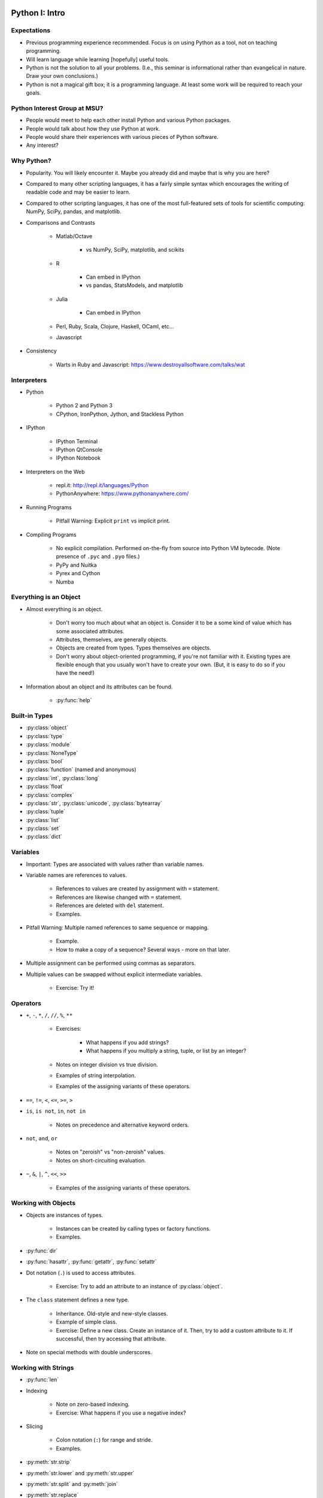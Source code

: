 Python I: Intro
===============


Expectations
------------

* Previous programming experience recommended. Focus is on using Python as a
  tool, not on teaching programming.

* Will learn language while learning [hopefully] useful tools.

* Python is not the solution to all your problems. (I.e., this seminar is
  informational rather than evangelical in nature. Draw your own conclusions.)

* Python is not a magical gift box; it is a programming language. At least
  some work will be required to reach your goals.


Python Interest Group at MSU?
-----------------------------

* People would meet to help each other install Python and various Python
  packages.

* People would talk about how they use Python at work.

* People would share their experiences with various pieces of Python software.

* Any interest?


Why Python?
-----------

* Popularity. You will likely encounter it. Maybe you already did and maybe
  that is why you are here?

* Compared to many other scripting languages, it has a fairly simple syntax
  which encourages the writing of readable code and may be easier to learn.

* Compared to other scripting languages, it has one of the most
  full-featured sets of tools for scientific computing: NumPy, SciPy,
  pandas, and matplotlib.

* Comparisons and Contrasts

   * Matlab/Octave
      
      * vs NumPy, SciPy, matplotlib, and scikits

   * R
      
      * Can embed in IPython

      * vs pandas, StatsModels, and matplotlib

   * Julia
      
      * Can embed in IPython

   * Perl, Ruby, Scala, Clojure, Haskell, OCaml, etc...

   * Javascript
      
* Consistency

   * Warts in Ruby and Javascript: https://www.destroyallsoftware.com/talks/wat


Interpreters
------------

* Python

   * Python 2 and Python 3

   * CPython, IronPython, Jython, and Stackless Python

* IPython
   
   * IPython Terminal

   * IPython QtConsole

   * IPython Notebook

* Interpreters on the Web

   * repl.it: http://repl.it/languages/Python

   * PythonAnywhere: https://www.pythonanywhere.com/

* Running Programs

   * Pitfall Warning: Explicit ``print`` vs implicit print.

* Compiling Programs
   
   * No explicit compilation. Performed on-the-fly from source into Python VM
     bytecode. (Note presence of ``.pyc`` and ``.pyo`` files.)

   * PyPy and Nuitka

   * Pyrex and Cython

   * Numba


Everything is an Object
-----------------------

* Almost everything is an object.
   
   * Don't worry too much about what an object is. Consider it to be a some
     kind of value which has some associated attributes.
   
   * Attributes, themselves, are generally objects.

   * Objects are created from types. Types themselves are objects.

   * Don't worry about object-oriented programming, if you're not familiar with
     it. Existing types are flexible enough that you usually won't have to 
     create your own. (But, it is easy to do so if you have the need!)

* Information about an object and its attributes can be found.

   * :py:func:`help`


Built-in Types
--------------
   
* :py:class:`object`

* :py:class:`type`

* :py:class:`module`

* :py:class:`NoneType`

* :py:class:`bool`

* :py:class:`function` (named and anonymous)

* :py:class:`int`, :py:class:`long`

* :py:class:`float`

* :py:class:`complex`

* :py:class:`str`, :py:class:`unicode`, :py:class:`bytearray`

* :py:class:`tuple`

* :py:class:`list`

* :py:class:`set`

* :py:class:`dict`


Variables
---------

* Important: Types are associated with values rather than variable names.

* Variable names are references to values.

   * References to values are created by assignment with ``=`` statement.

   * References are likewise changed with ``=`` statement.

   * References are deleted with ``del`` statement.

   * Examples.

* Pitfall Warning: Multiple named references to same sequence or mapping.
   
   * Example.

   * How to make a copy of a sequence? Several ways - more on that later.

* Multiple assignment can be performed using commas as separators.

* Multiple values can be swapped without explicit intermediate variables.

   * Exercise: Try it!


Operators
---------

* ``+``, ``-``, ``*``, ``/``, ``//``, ``%``, ``**``

   * Exercises:

      * What happens if you add strings?

      * What happens if you multiply a string, tuple, or list by an integer?

   * Notes on integer division vs true division.

   * Examples of string interpolation.

   * Examples of the assigning variants of these operators.

* ``==``, ``!=``, ``<``, ``<=``, ``>=``, ``>``

* ``is``, ``is not``, ``in``, ``not in``
   
   * Notes on precedence and alternative keyword orders.

* ``not``, ``and``, ``or``
   
   * Notes on "zeroish" vs "non-zeroish" values.

   * Notes on short-circuiting evaluation.

* ``~``, ``&``, ``|``, ``^``, ``<<``, ``>>``
   
   * Examples of the assigning variants of these operators.


Working with Objects
--------------------

* Objects are instances of types.

   * Instances can be created by calling types or factory functions.

   * Examples.

* :py:func:`dir`

* :py:func:`hasattr`, :py:func:`getattr`, :py:func:`setattr`

* Dot notation (``.``) is used to access attributes.

   * Exercise: Try to add an attribute to an instance of :py:class:`object`.

* The ``class`` statement defines a new type.
   
   * Inheritance. Old-style and new-style classes.

   * Example of simple class.

   * Exercise: Define a new class. Create an instance of it. Then, try to add a
     custom attribute to it. If successful, then try accessing that attribute.

* Note on special methods with double underscores.


Working with Strings
--------------------

* :py:func:`len`

* Indexing

   * Note on zero-based indexing.

   * Exercise: What happens if you use a negative index?

* Slicing
   
   * Colon notation (``:``) for range and stride.

   * Examples.

* :py:meth:`str.strip`

* :py:meth:`str.lower` and :py:meth:`str.upper`

* :py:meth:`str.split` and :py:meth:`join`

* :py:meth:`str.replace`

* :py:meth:`str.format`
   
   * Examples.

* :py:meth:`str.__sizeof__`

   * Notes on character width.


Working with Tuples
-------------------

* Creation of tuples.

* Length, indexing, and slicing like strings.

* Pitfall Warning: Syntactic sugar for 1-element tuple.

* Note on multiple assignment and tuples.


Working with Lists
------------------

* Creation of lists.

   * List comprehensions.

   * :py:func:`range` and :py:func:`xrange`

* Length, indexing, and slicing like strings.

* :py:meth:`list.append` and :py:meth:`list.insert`

   * Exercise: Insert an item at the front of a list.

* :py:meth:`list.extend`

* Item removal.

   * Use ``del`` with an index or slice.

   * :py:meth:`list.pop`

   * :py:meth:`list.remove`

* :py:meth:`list.count`

* :py:meth:`list.reverse` and :py:func:`reversed`

* :py:meth:`list.sort` and :py:func:`sorted`


Working with Sets
-----------------

* Creation of sets.

   * Pitfall Warning: The empty set is not ``{ }``!

* Length, but no indexing or slicing.

* :py:meth:`set.add`

* :py:meth:`set.pop`, :py:meth:`set.remove`, :py:meth:`set.discard`

* :py:meth:`set.intersection`, :py:meth:`set.union`
   
   * Updating variants of these methods.

   * Examples.

* :py:meth:`set.difference`, :py:meth:`set.symmetric_difference`
   
   * Updating variants of these methods.

   * Examples.

* Exercise: What do the ``-``, ``&``, ``|``, and ``^`` operators do with sets?

* Exercise: What about the assigning variants of the same?

* :py:class:`frozenset`


Working with Dictionaries
-------------------------

* Creation of dictionaries.

   * From a list of key-value pairs.
      
      :py:func:`enumerate`

      :py:func:`zip`

   * :py:meth:`dict.fromkeys`

   * Dictionary comprehensions.

   * Examples.

   * Exercise: Create a dictionary, using a list of letters as keys and a list
     of numbers as values.

* Indexing by key, but no slicing.

* Value retrieval by indexing vs :py:meth:`dict.get`.

* Testing for a key with the ``in`` operator.

* Lists of keys, values, and key-value pairs.

   * Views vs iterators.

* :py:class:`frozendict`


Flow Control and Modularity
---------------------------

* ``pass``

* ``def`` - ``yield`` - ``return``
   
   * Functions can return multiple values.

   * Arbitrary numbers of arguments.

   * Keyword arguments.
   
   * Examples.

* ``if`` - ``elif`` - ``else``
   
   * Examples.

* ``for`` .. ``in`` - ``continue`` - ``break`` - ``else``

   * Really? An ``else`` clause with a loop? Yes.
   
   * Examples.

* ``while`` - ``continue`` - ``break`` - ``else``

   * Examples.

* ``try`` - ``except`` - ``else`` - ``finally``
   
   * The exception hierarchy.
   
   * Examples.

* ``with``
   
   * Examples later.


Functional Programming
----------------------

* ``lambda``

* Biconditional expressions.

* :py:func:`all` and :py:func:`any`

* :py:func:`map`

* :py:func:`filter`

* :py:func:`reduce`

* :py:func:`sum`, :py:func:`min`, :py:func:`max`


Working with Files
------------------

* :py:func:`open` and ``with`` context handler

   * Modes

* Iteration over lines of text file.

* :py:meth:`file.read`, :py:meth:`file.readline`

* :py:meth:`file.write`, :py:meth:`file.writeline`


Miscellany
----------

* :py:func:`repr`

* :py:func:`raw_input`

* :py:func:`eval`

* :py:func:`exec`

* Decorators

* Properties

* :py:mod:`__builtins__`, :py:mod:`__builtin__`, :py:mod:`builtins`


Standard Library
----------------

Namespaces, Scopes, and Modules
~~~~~~~~~~~~~~~~~~~~~~~~~~~~~~~

* :py:func:`vars`

* :py:func:`locals` and :py:func:`globals`

* ``import``

* ``from`` .. ``import`` ..

* Aliasing with ``as``.

* Multiple selective imports.

Back to the Future
~~~~~~~~~~~~~~~~~~

* :py:mod:`__future__`

   * ``division``

   * ``print_function``

   * ``absolute_import``

Python Sundries
~~~~~~~~~~~~~~~

* :py:mod:`sys`

Human-Readable Data
~~~~~~~~~~~~~~~~~~~

* :py:mod:`pprint`

Math and Statistics
~~~~~~~~~~~~~~~~~~~

* :py:mod:`math`, :py:mod:`cmath`

* :py:mod:`fraction`, :py:mod:`decimal`

* :py:mod:`random`

Gathering Data
~~~~~~~~~~~~~~

* :py:mod:`csv`
   
   * Can handle other separators besides commas.

* :py:mod:`urllib`, :py:mod:`urllib2`

Data Persistence
~~~~~~~~~~~~~~~~

* :py:mod:`pickle`

Raking Data
~~~~~~~~~~~

* :py:mod:`operator`

   * :py:func:`operator.itemgetter`

   * :py:func:`operator.attrgetter`

   * Functional forms of built-in operators.

* :py:mod:`re`

Files, Directories, and Subprocesses
~~~~~~~~~~~~~~~~~~~~~~~~~~~~~~~~~~~~

* :py:mod:`os`, :py:mod:`subprocess`

* :py:mod:`os.path`, :py:mod:`glob`, :py:mod:`shutil`


Python II: Data Analysis and Visualization
==========================================

Expectations
------------

* Consider me to be a tour guide rather than an expert.

   * Will highlight capabilities of various pacakges, bu have very little
     experience with most of them.

IPython
-------

* Copy and paste of example output.

* Pop-up help.

* Tab completions.

* Persistent history.

* Saving and restoring notebooks.

* Pylab

   * vs SAGE

NumPy
-----

* NumPy arrays vs Python lists.

* Creation of arrays.

   * ``array``

   * ``arange``

   * ``linspace``

   * ``zeros``, ``ones``

* Reshaping arrays.

* ``eye``

* Element-wise operations.

* Simple linear algebra.

* Simple stats.

SciPy
-----

matplotlib
----------

pandas
------

StatsModels
-----------

NetworkX
--------

NLTK
----

scikits
-------

* scikit-learn

* scikit-image

SymPy
-----

* Running ``isympy``.

* Using SymPy from within an IPython GUI.

   * Example.

StarCluster
-----------

Miscellany
----------

* mpi4py

* IPython parallelism

* Cython

* Numba

* PyCUDA

.. vim: set ft=rst ts=3 sts=3 sw=3 et tw=79:
